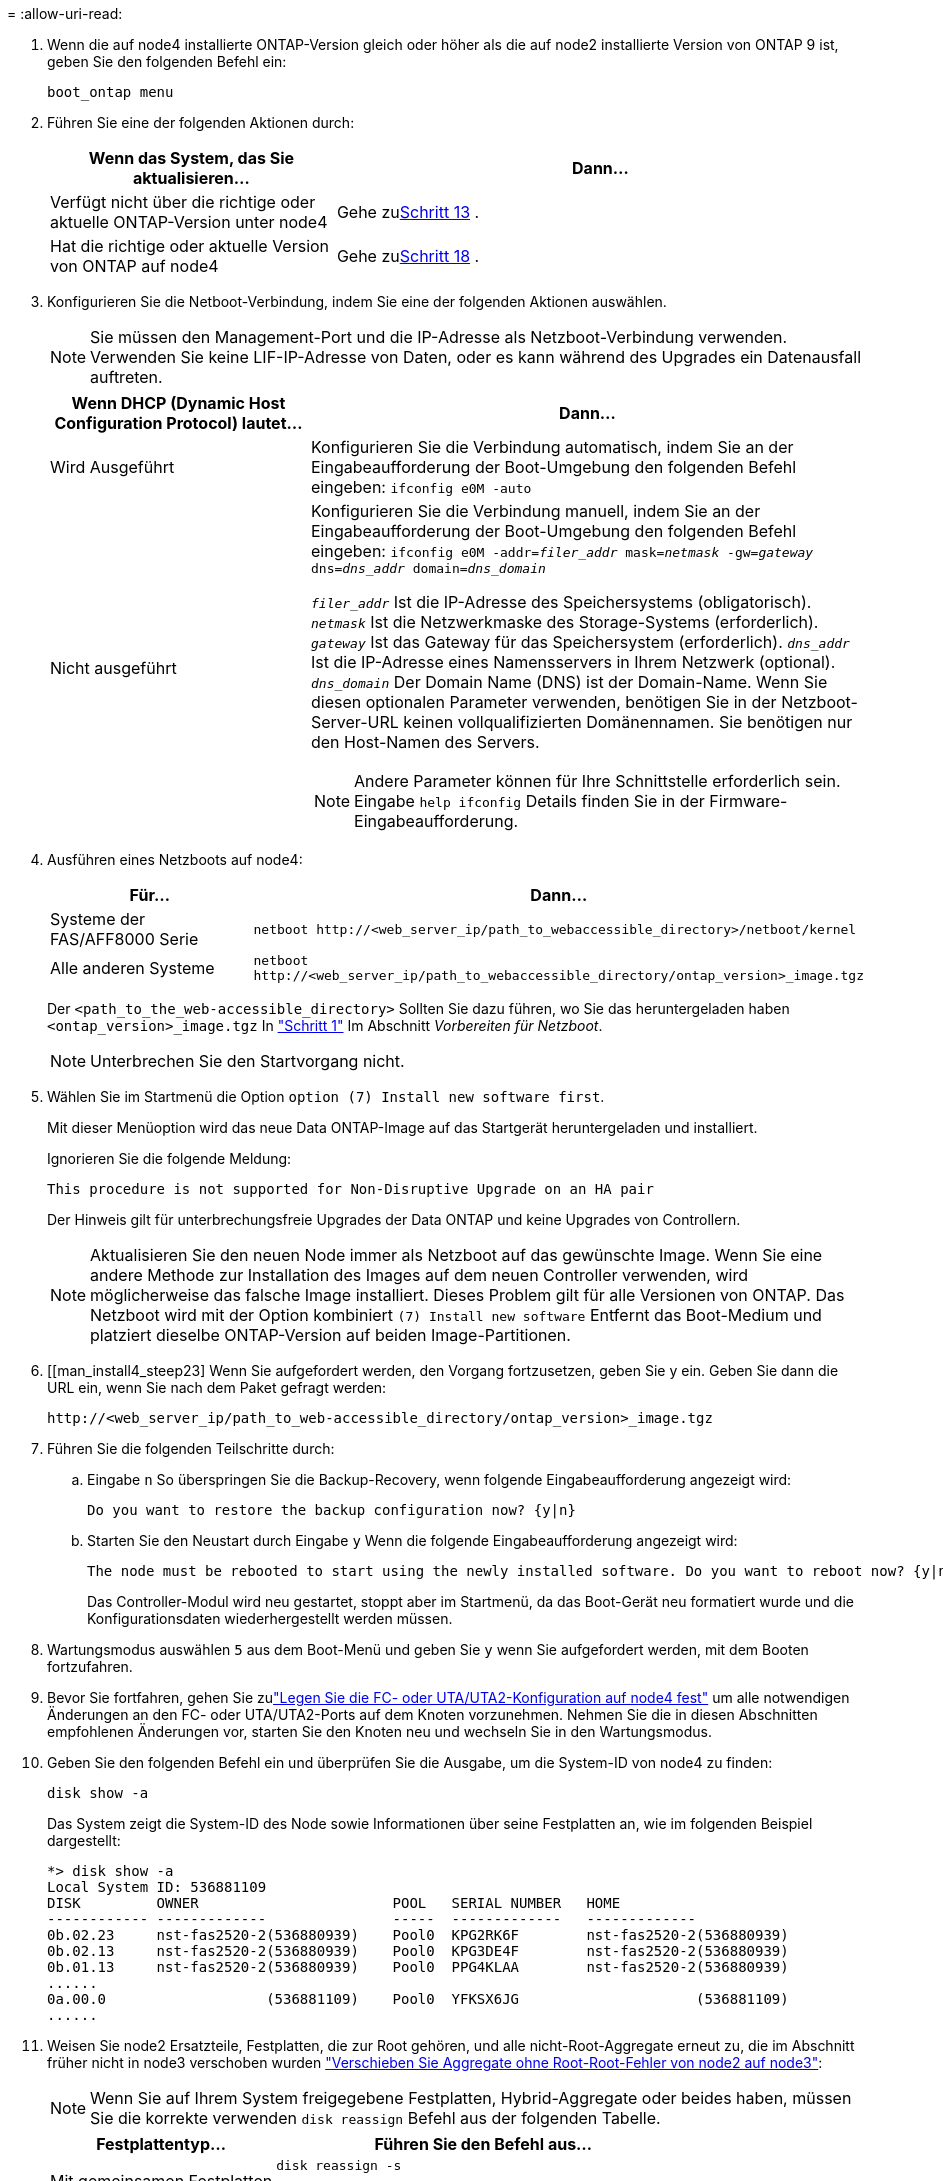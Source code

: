 = 
:allow-uri-read: 


. Wenn die auf node4 installierte ONTAP-Version gleich oder höher als die auf node2 installierte Version von ONTAP 9 ist, geben Sie den folgenden Befehl ein:
+
`boot_ontap menu`

. Führen Sie eine der folgenden Aktionen durch:
+
[cols="35,65"]
|===
| Wenn das System, das Sie aktualisieren... | Dann... 


| Verfügt nicht über die richtige oder aktuelle ONTAP-Version unter node4 | Gehe zu<<man_install4_Step13,Schritt 13>> . 


| Hat die richtige oder aktuelle Version von ONTAP auf node4 | Gehe zu<<man_install4_Step18,Schritt 18>> . 
|===
. [[man_install4_Step13]]Konfigurieren Sie die Netboot-Verbindung, indem Sie eine der folgenden Aktionen auswählen.
+

NOTE: Sie müssen den Management-Port und die IP-Adresse als Netzboot-Verbindung verwenden. Verwenden Sie keine LIF-IP-Adresse von Daten, oder es kann während des Upgrades ein Datenausfall auftreten.

+
[cols="35,75"]
|===
| Wenn DHCP (Dynamic Host Configuration Protocol) lautet... | Dann... 


| Wird Ausgeführt  a| 
Konfigurieren Sie die Verbindung automatisch, indem Sie an der Eingabeaufforderung der Boot-Umgebung den folgenden Befehl eingeben:
`ifconfig e0M -auto`



| Nicht ausgeführt  a| 
Konfigurieren Sie die Verbindung manuell, indem Sie an der Eingabeaufforderung der Boot-Umgebung den folgenden Befehl eingeben:
`ifconfig e0M -addr=_filer_addr_ mask=_netmask_ -gw=_gateway_ dns=_dns_addr_ domain=_dns_domain_`

`_filer_addr_` Ist die IP-Adresse des Speichersystems (obligatorisch).
`_netmask_` Ist die Netzwerkmaske des Storage-Systems (erforderlich).
`_gateway_` Ist das Gateway für das Speichersystem (erforderlich).
`_dns_addr_` Ist die IP-Adresse eines Namensservers in Ihrem Netzwerk (optional).
`_dns_domain_` Der Domain Name (DNS) ist der Domain-Name. Wenn Sie diesen optionalen Parameter verwenden, benötigen Sie in der Netzboot-Server-URL keinen vollqualifizierten Domänennamen. Sie benötigen nur den Host-Namen des Servers.


NOTE: Andere Parameter können für Ihre Schnittstelle erforderlich sein. Eingabe `help ifconfig` Details finden Sie in der Firmware-Eingabeaufforderung.

|===
. Ausführen eines Netzboots auf node4:
+
[cols="30,70"]
|===
| Für... | Dann... 


| Systeme der FAS/AFF8000 Serie | `netboot \http://<web_server_ip/path_to_webaccessible_directory>/netboot/kernel` 


| Alle anderen Systeme | `netboot \http://<web_server_ip/path_to_webaccessible_directory/ontap_version>_image.tgz` 
|===
+
Der `<path_to_the_web-accessible_directory>` Sollten Sie dazu führen, wo Sie das heruntergeladen haben
`<ontap_version>_image.tgz` In link:prepare_for_netboot.html#man_netboot_Step1["Schritt 1"] Im Abschnitt _Vorbereiten für Netzboot_.

+

NOTE: Unterbrechen Sie den Startvorgang nicht.

. Wählen Sie im Startmenü die Option `option (7) Install new software first`.
+
Mit dieser Menüoption wird das neue Data ONTAP-Image auf das Startgerät heruntergeladen und installiert.

+
Ignorieren Sie die folgende Meldung:

+
`This procedure is not supported for Non-Disruptive Upgrade on an HA pair`

+
Der Hinweis gilt für unterbrechungsfreie Upgrades der Data ONTAP und keine Upgrades von Controllern.

+

NOTE: Aktualisieren Sie den neuen Node immer als Netzboot auf das gewünschte Image. Wenn Sie eine andere Methode zur Installation des Images auf dem neuen Controller verwenden, wird möglicherweise das falsche Image installiert. Dieses Problem gilt für alle Versionen von ONTAP. Das Netzboot wird mit der Option kombiniert `(7) Install new software` Entfernt das Boot-Medium und platziert dieselbe ONTAP-Version auf beiden Image-Partitionen.

. [[man_install4_steep23] Wenn Sie aufgefordert werden, den Vorgang fortzusetzen, geben Sie y ein. Geben Sie dann die URL ein, wenn Sie nach dem Paket gefragt werden:
+
`\http://<web_server_ip/path_to_web-accessible_directory/ontap_version>_image.tgz`

. Führen Sie die folgenden Teilschritte durch:
+
.. Eingabe `n` So überspringen Sie die Backup-Recovery, wenn folgende Eingabeaufforderung angezeigt wird:
+
[listing]
----
Do you want to restore the backup configuration now? {y|n}
----
.. Starten Sie den Neustart durch Eingabe `y` Wenn die folgende Eingabeaufforderung angezeigt wird:
+
[listing]
----
The node must be rebooted to start using the newly installed software. Do you want to reboot now? {y|n}
----
+
Das Controller-Modul wird neu gestartet, stoppt aber im Startmenü, da das Boot-Gerät neu formatiert wurde und die Konfigurationsdaten wiederhergestellt werden müssen.



. [[man_install4_Step18]]Wartungsmodus auswählen `5` aus dem Boot-Menü und geben Sie `y` wenn Sie aufgefordert werden, mit dem Booten fortzufahren.
. [[man_install4_Step19]]Bevor Sie fortfahren, gehen Sie zulink:set_fc_uta_uta2_config_node4.html["Legen Sie die FC- oder UTA/UTA2-Konfiguration auf node4 fest"] um alle notwendigen Änderungen an den FC- oder UTA/UTA2-Ports auf dem Knoten vorzunehmen.  Nehmen Sie die in diesen Abschnitten empfohlenen Änderungen vor, starten Sie den Knoten neu und wechseln Sie in den Wartungsmodus.
. Geben Sie den folgenden Befehl ein und überprüfen Sie die Ausgabe, um die System-ID von node4 zu finden:
+
`disk show -a`

+
Das System zeigt die System-ID des Node sowie Informationen über seine Festplatten an, wie im folgenden Beispiel dargestellt:

+
[listing]
----
*> disk show -a
Local System ID: 536881109
DISK         OWNER                       POOL   SERIAL NUMBER   HOME
------------ -------------               -----  -------------   -------------
0b.02.23     nst-fas2520-2(536880939)    Pool0  KPG2RK6F        nst-fas2520-2(536880939)
0b.02.13     nst-fas2520-2(536880939)    Pool0  KPG3DE4F        nst-fas2520-2(536880939)
0b.01.13     nst-fas2520-2(536880939)    Pool0  PPG4KLAA        nst-fas2520-2(536880939)
......
0a.00.0                   (536881109)    Pool0  YFKSX6JG                     (536881109)
......
----
. Weisen Sie node2 Ersatzteile, Festplatten, die zur Root gehören, und alle nicht-Root-Aggregate erneut zu, die im Abschnitt früher nicht in node3 verschoben wurden link:relocate_non_root_aggr_node2_node3.html["Verschieben Sie Aggregate ohne Root-Root-Fehler von node2 auf node3"]:
+

NOTE: Wenn Sie auf Ihrem System freigegebene Festplatten, Hybrid-Aggregate oder beides haben, müssen Sie die korrekte verwenden `disk reassign` Befehl aus der folgenden Tabelle.

+
[cols="35,65"]
|===
| Festplattentyp... | Führen Sie den Befehl aus... 


| Mit gemeinsamen Festplatten | `disk reassign -s`

`_node2_sysid_ -d _node4_sysid_ -p _node3_sysid_` 


| Ohne Shared-Ressourcen | `disks disk reassign -s`

`_node2_sysid_ -d _node4_sysid_` 
|===
+
Für das `<node2_sysid>` Wert: Verwenden Sie die in erfassten Informationen link:record_node2_information.html#man_record_2_step10["Schritt 10"] Des Abschnitts _Record node2 information_. Für `_node4_sysid_`Verwenden Sie die Informationen, die in erfasst werden <<man_install4_step23,Schritt 23>>.

+

NOTE: Der `-p` Die Option ist nur im Wartungsmodus erforderlich, wenn freigegebene Festplatten vorhanden sind.

+
Der `disk reassign` Befehl weist nur die Festplatten zu, für die es erforderlich ist `_node2_sysid_` Ist der aktuelle Eigentümer.

+
Vom System wird die folgende Meldung angezeigt:

+
[listing]
----
Partner node must not be in Takeover mode during disk reassignment from maintenance mode.
Serious problems could result!!
Do not proceed with reassignment if the partner is in takeover mode. Abort reassignment (y/n)? n
----
+
Eingabe `n` Wenn Sie aufgefordert werden, die Neuzuweisung der Festplatte abzubrechen.

+
Wenn Sie aufgefordert werden, die Neuzuweisung der Festplatte abzubrechen, müssen Sie eine Reihe von Eingabeaufforderungen beantworten, wie in den folgenden Schritten dargestellt:

+
.. Vom System wird die folgende Meldung angezeigt:
+
[listing]
----
After the node becomes operational, you must perform a takeover and giveback of the HA partner node to ensure disk reassignment is successful.
Do you want to continue (y/n)? y
----
.. Eingabe `y` Um fortzufahren.
+
Vom System wird die folgende Meldung angezeigt:

+
[listing]
----
Disk ownership will be updated on all disks previously belonging to Filer with sysid <sysid>.
Do you want to continue (y/n)? y
----
.. Eingabe `y` Um die Aktualisierung der Festplatteneigentümer zu ermöglichen.


. Wenn Sie ein Upgrade von einem System mit externen Festplatten auf ein System durchführen, das interne und externe Festplatten unterstützt (z. B. A800-Systeme), setzen sie node4 als root, um zu bestätigen, dass es aus dem Root-Aggregat von node2 startet.
+

WARNING: *Warnung: Sie müssen die folgenden Teilschritte in der angegebenen Reihenfolge durchführen; andernfalls kann es zu einem Ausfall oder sogar zu Datenverlust kommen.*

+
Mit dem folgenden Verfahren wird node4 vom Root-Aggregat von node2 gestartet:

+
.. Überprüfen Sie die RAID-, Plex- und Prüfsummeninformationen für das node2 Aggregat:
+
`aggr status -r`

.. Prüfen Sie den Gesamtstatus des node2-Aggregats:
+
`aggr status`

.. Bei Bedarf das node2 Aggregat online bringen:
+
`aggr_online root_aggr_from___node2__`

.. Verhindern Sie, dass das node4 aus dem ursprünglichen Root-Aggregat gebootet wird:
+
`aggr offline _root_aggr_on_node4_`

.. Legen Sie das node2-Root-Aggregat als das neue Root-Aggregat für node4 fest:
+
`aggr options aggr_from___node2__ root`



. Vergewissern Sie sich, dass Controller und Chassis als konfiguriert sind `ha` Indem Sie den folgenden Befehl eingeben und die Ausgabe beobachten:
+
`ha-config show`

+
Das folgende Beispiel zeigt die Ausgabe von `ha-config show` Befehl:

+
[listing]
----
*> ha-config show
   Chassis HA configuration: ha
   Controller HA configuration: ha
----
+
Systeme zeichnen in EINEM PROM auf, ob sie in einem HA-Paar oder einer Standalone-Konfiguration sind. Der Status muss auf allen Komponenten im Standalone-System oder im HA-Paar der gleiche sein.

+
Wenn Controller und Chassis nicht als konfiguriert wurden `ha`, Verwenden Sie die folgenden Befehle, um die Konfiguration zu korrigieren:

+
`ha-config modify controller ha`

+
`ha-config modify chassis ha`.

+
Wenn Sie eine MetroCluster-Konfiguration haben, verwenden Sie die folgenden Befehle, um die Konfiguration zu korrigieren:

+
`ha-config modify controller mcc`

+
`ha-config modify chassis mcc`.

. Löschen Sie die Mailboxen auf node4:
+
`mailbox destroy local`

. Beenden des Wartungsmodus:
+
`halt`

+
Das System wird an der Eingabeaufforderung für die Boot-Umgebung angehalten.

. Überprüfen Sie in Knoten 3 das Systemdatum, die Uhrzeit und die Zeitzone:
+
`date`

. Prüfen Sie am node4 das Datum an der Eingabeaufforderung für die Boot-Umgebung:
+
`show date`

. Legen Sie bei Bedarf das Datum auf node4 fest:
+
`set date _mm/dd/yyyy_`

. Prüfen Sie auf node4 die Zeit an der Eingabeaufforderung der Boot-Umgebung:
+
`show time`

. Stellen Sie bei Bedarf die Uhrzeit auf node4 ein:
+
`set time _hh:mm:ss_`

. Überprüfen Sie, ob die Partnersystem-ID korrekt eingestellt ist, wie in<<man_install4_Step19,Schritt 19>> unter Option.
+
`printenv partner-sysid`

. Legen Sie bei Bedarf die Partner System-ID auf node4 fest:
+
`setenv partner-sysid _node3_sysid_`

+
.. Einstellungen speichern:
+
`saveenv`



. Rufen Sie das Boot-Menü an der Eingabeaufforderung der Boot-Umgebung auf:
+
`boot_ontap menu`

. Wählen Sie im Startmenü die Option *(6) Flash von Backup config* aktualisieren, indem Sie eingeben `6` An der Eingabeaufforderung.
+
Vom System wird die folgende Meldung angezeigt:

+
[listing]
----
This will replace all flash-based configuration with the last backup to disks. Are you sure you want to continue?:
----
. Eingabe `y` An der Eingabeaufforderung.
+
Der Startvorgang läuft normal weiter, und das System fordert Sie auf, die Unstimmigkeit der System-ID zu bestätigen.

+

NOTE: Das System wird möglicherweise zweimal neu gestartet, bevor die Warnmeldung zur Nichtübereinstimmung angezeigt wird.

. Bestätigen Sie die Diskrepanz. Der Node kann vor dem normalen Booten eine Runde des Neubootens abschließen.
. Melden Sie sich bei node4 an.


